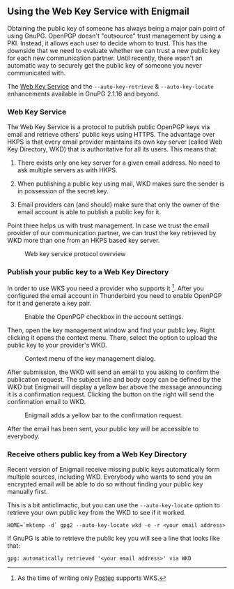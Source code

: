 # Using the Web Key Service with Enigmail
#+STARTUP: showall
#+AUTHOR: Kai
#+DATE: August 3, 2017

** Using the Web Key Service with Enigmail

Obtaining the public key of someone has always being a major pain point of
using GnuPG. OpenPGP doesn't "outsource" trust management by using a PKI.
Instead, it allows each user to decide whom to trust. This has the downside
that we need to evaluate whether we can trust a new public key for each
new communication partner. Until recently, there wasn't an automatic way to
securely get the public key of someone you never communicated with.

The [[https://tools.ietf.org/id/draft-koch-openpgp-webkey-service-03.html][Web Key Service]] and the ~--auto-key-retrieve~ &
~--auto-key-locate~ enhancements available in GnuPG 2.1.16 and beyond.

*** Web Key Service

The Web Key Service is a protocol to publish public OpenPGP keys via
email and retrieve others' public keys using HTTPS. The advantage over
HKPS is that every email provider maintains its own key
server (called Web Key Directory, WKD) that is authoritative for all
its users. This means that:

1. There exists only one key server for a given email address. No need to ask
   multiple servers as with HKPS.

2. When publishing a public key using mail, WKD makes sure the sender is in
   possession of the secret key.

3. Email providers can (and should) make sure that only the owner of the
   email account is able to publish a public key for it.

Point three helps us with trust management. In case we trust the email
provider of our communication partner, we can trust the key retrieved by WKD
more than one from an HKPS based key server.

#+CAPTION: Web key service protocol overview
[[file:img/wks-schema.png]]



*** Publish your public key to a Web Key Directory

In order to use WKS you need a provider who supports it [fn:1]. After you
configured the email account in Thunderbird you need to enable OpenPGP for
it and generate a key pair.

#+CAPTION: Enable the OpenPGP checkbox in the account settings.
[[file:img/wks-account-settings.png]]

Then, open the key management window and find your public key. Right clicking
it opens the context menu. There, select the option to upload the public key
to your provider's WKD.

#+CAPTION: Context menu of the key management dialog.
[[file:img/wks-key-mng.png]]

After submission, the WKD will send an email to you asking to confirm the
publication request. The subject line and body copy can be defined by the WKD
but Enigmail will display a yellow bar above the message announcing it is a
confirmation request. Clicking the button on the right will send the
confirmation email to WKD.

#+CAPTION: Enigmail adds a yellow bar to the confirmation request.
[[file:img/wks-confirm-req.png]]

After the email has been sent, your public key will be accessible to
everybody.

*** Receive others public key from a Web Key Directory

Recent version of Enigmail receive missing public keys automatically form
multiple sources, including WKD. Everybody who wants to send you an encrypted
email will be able to do so without finding your public key manually first.

This is a bit anticlimactic, but you can use the ~--auto-key-locate~
option to retrieve your own public key from the WKD to see if it worked.

~HOME=`mktemp -d` gpg2 --auto-key-locate wkd -e -r <your email address>~

If GnuPG is able to retrieve the public key you will see a line that looks
like that:

~gpg: automatically retrieved '<your email address>' via WKD~

[fn:1] As the time of writing only [[https://posteo.de/en][Posteo]] supports
       WKS.
